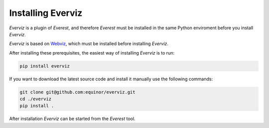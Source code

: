 ******************
Installing Everviz
******************
*Everviz* is a plugin of *Everest*, and therefore *Everest* must be installed in the same Python enviroment before you install *Everviz*. 

*Everviz* is based on `Webviz <https://github.com/equinor/webviz-config>`_, which must be installed before installing *Everviz*.

After installing these prerequisites, the easiest way of installing *Everviz* is to run:

.. code-block:: console

    pip install everviz

If you want to download the latest source code and install it manually use the following commands:

.. code-block:: console

    git clone git@github.com:equinor/everviz.git
    cd ./everviz
    pip install .

After installation *Everviz* can be started from the *Everest* tool.
